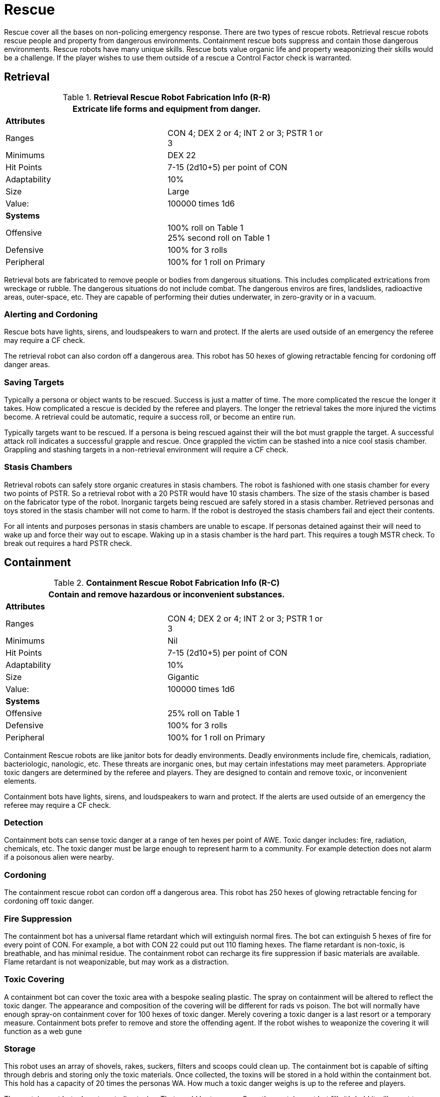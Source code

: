 = Rescue

Rescue cover all the bases on non-policing emergency response.
There are two types of rescue robots. 
Retrieval rescue robots rescue people and property from dangerous environments.
Containment rescue bots suppress and contain those dangerous environments.
Rescue robots have many unique skills. 
Rescue bots value organic life and property weaponizing their skills would be a challenge. 
If the player wishes to use them outside of a rescue a Control Factor check is warranted.

== Retrieval

//  Rescue Retrieval Fabrication Data 
.*Retrieval Rescue Robot Fabrication Info (R-R)*
[width="75%",cols="2*<"]
|===
2+<|Extricate life forms and equipment from danger.

2+<|*Attributes*

|Ranges
|CON 4; DEX 2 or 4; INT 2 or 3; PSTR 1 or 3

|Minimums
|DEX 22

|Hit Points
|7-15 (2d10+5) per point of CON

|Adaptability
|10%

|Size
|Large

|Value:
|100000 times 1d6

2+<|*Systems*

|Offensive
|100% roll on Table 1 +
25% second roll on Table 1

|Defensive
|100% for 3 rolls

|Peripheral
|100% for 1 roll on Primary
|===

Retrieval bots are fabricated to remove people or bodies from dangerous situations.
This includes complicated extrications from wreckage or rubble.  
The dangerous situations do not include combat. 
The dangerous enviros are fires, landslides, radioactive areas, outer-space, etc.
They are capable of performing their duties underwater, in zero-gravity or in a vacuum.

=== Alerting and Cordoning
Rescue bots have lights, sirens, and loudspeakers to warn and protect.
If the alerts are used outside of an emergency the referee may require a CF check.

The retrieval robot can also cordon off a dangerous area. 
This robot has 50 hexes of glowing retractable fencing for cordoning off danger areas.

=== Saving Targets
Typically a persona or object wants to be rescued. 
Success is just a matter of time.
The more complicated the rescue the longer it takes.
How complicated a rescue is decided by the referee and players. 
The longer the retrieval takes the more injured the victims become.
A retrieval could be automatic, require a success roll, or become an entire run. 

Typically targets want to be rescued.
If a persona is being rescued against their will the bot must grapple the target.
A successful attack roll indicates a successful grapple and rescue.
Once grappled the victim can be stashed  into a nice cool stasis chamber. 
Grappling and stashing targets in a non-retrieval environment will require a CF check.

=== Stasis Chambers
Retrieval robots can safely store organic creatures in stasis chambers.
The robot is fashioned with one stasis chamber for every two points of PSTR.
So a retrieval robot with a 20 PSTR would have 10 stasis chambers. 
The size of the stasis chamber is based on the fabricator type of the robot. 
Inorganic targets being rescued are safely stored in a stasis chamber.
Retrieved personas and toys stored in the stasis chamber will not come to harm.
If the robot is destroyed the stasis chambers fail and eject their contents.

For all intents and purposes personas in stasis chambers are unable to escape.
If personas detained against their will need to wake up and force their way out to escape.
Waking up in a stasis chamber is the hard part. 
This requires a tough MSTR check.
To break out requires a hard PSTR check. 


// how about a link to stasis chambers in the toy section

== Containment

//  containment Rescue Fabrication Data 
.*Containment Rescue Robot Fabrication Info (R-C)*
[width="75%",cols="2*<"]
|===
2+<|Contain and remove hazardous or inconvenient substances.

2+<|*Attributes*

|Ranges
|CON 4; DEX 2 or 4; INT 2 or 3; PSTR 1 or 3

|Minimums
|Nil

|Hit Points
|7-15 (2d10+5) per point of CON

|Adaptability
|10%

|Size
|Gigantic

|Value:
|100000 times 1d6

2+<|*Systems*

|Offensive
|25% roll on Table 1 

|Defensive
|100% for 3 rolls

|Peripheral
|100% for 1 roll on Primary
|===

Containment Rescue robots are like janitor bots for deadly environments.
Deadly environments include fire, chemicals, radiation, bacteriologic, nanologic, etc.
These threats are inorganic ones, but may certain infestations may meet parameters.
Appropriate toxic dangers are determined by the referee and players.
They are designed to contain and remove toxic, or inconvenient elements.

Containment bots have lights, sirens, and loudspeakers to warn and protect.
If the alerts are used outside of an emergency the referee may require a CF check.

=== Detection
Containment bots can sense toxic danger at a range of ten hexes per point of AWE.
Toxic danger includes: fire, radiation, chemicals, etc.
The toxic danger must be large enough to represent harm to a community.
For example detection does not alarm if a poisonous alien were nearby.

=== Cordoning
The containment rescue robot can cordon off a dangerous area. 
This robot has 250 hexes of glowing retractable fencing for cordoning off toxic danger.

=== Fire Suppression
The containment bot has a universal flame retardant which will extinguish normal fires.
The bot can extinguish 5 hexes of fire for every point of CON.
For example, a bot with CON 22 could put out 110 flaming hexes.
The flame retardant is non-toxic, is breathable, and has minimal residue.
The containment robot can recharge its fire suppression if basic materials are available.
Flame retardant is not weaponizable, but may work as a distraction. 

=== Toxic Covering
A containment bot can cover the toxic area with a bespoke sealing plastic.
The spray on containment will be altered to reflect the toxic danger.
The appearance and composition of the covering will be different for rads vs poison.
The bot will normally have enough spray-on containment cover for 100 hexes of toxic danger.
Merely covering a toxic danger is a last resort or a temporary measure. 
Containment bots prefer to remove and store the offending agent.
If the robot wishes to weaponize the covering it will function as a web gune

=== Storage
This robot uses an array of shovels, rakes, suckers, filters and scoops could clean up.
The containment bot is capable of sifting through debris and storing only the toxic materials.
Once collected, the toxins will be stored in a hold within the containment bot.
This hold has a capacity of 20 times the personas WA.
How much a toxic danger weighs is up to the referee and players.

The containment bots do not neutralize toxins. 
That would be too easy.
Once the containment bot fills it's hold it will revert to covering toxic dangers.
Poisonous junk cannot be completely forgotten once stashed away.
A full containment bot may begin to glow, radiate or attract strange animals.
